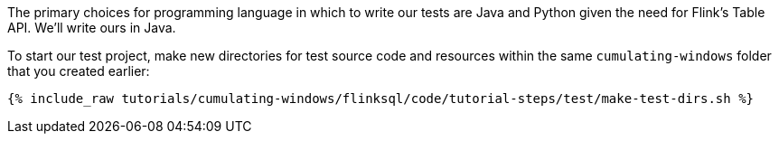 The primary choices for programming language in which to write our tests are Java and Python given the need for Flink's Table API. We'll write ours in Java.

To start our test project, make new directories for test source code and resources within the same `cumulating-windows` folder that you created earlier:

+++++
<pre class="snippet"><code class="shell">{% include_raw tutorials/cumulating-windows/flinksql/code/tutorial-steps/test/make-test-dirs.sh %}</code></pre>
+++++
